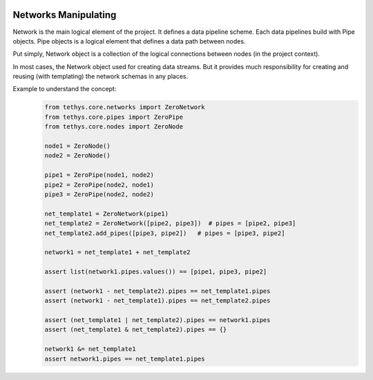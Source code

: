  .. Copyright 2020 Konstruktor, Inc. All Rights Reserved.

 .. Licensed under the Apache License, Version 2.0 (the "License");
    you may not use this file except in compliance with the License.
    You may obtain a copy of the License at

 ..   http://www.apache.org/licenses/LICENSE-2.0

 .. Unless required by applicable law or agreed to in writing, software
    distributed under the License is distributed on an "AS IS" BASIS,
    WITHOUT WARRANTIES OR CONDITIONS OF ANY KIND, either express or implied.
    See the License for the specific language governing permissions and
    limitations under the License.

Networks Manipulating
=====================

Network is the main logical element of the project.
It defines a data pipeline scheme.
Each data pipelines build with Pipe objects.
Pipe objects is a logical element that defines a data path between nodes.

Put simply, Network object is a collection of the logical connections between nodes (in the project context).

In most cases, the Network object used for creating data streams.
But it provides much responsibility for creating and reusing (with templating) the network schemas in any places.


Example to understand the concept:
    .. code-block:: python

        from tethys.core.networks import ZeroNetwork
        from tethys.core.pipes import ZeroPipe
        from tethys.core.nodes import ZeroNode

        node1 = ZeroNode()
        node2 = ZeroNode()

        pipe1 = ZeroPipe(node1, node2)
        pipe2 = ZeroPipe(node2, node1)
        pipe3 = ZeroPipe(node2, node2)

        net_template1 = ZeroNetwork(pipe1)
        net_template2 = ZeroNetwork([pipe2, pipe3])  # pipes = [pipe2, pipe3]
        net_template2.add_pipes([pipe3, pipe2])   # pipes = [pipe3, pipe2]

        network1 = net_template1 + net_template2

        assert list(network1.pipes.values()) == [pipe1, pipe3, pipe2]

        assert (network1 - net_template2).pipes == net_template1.pipes
        assert (network1 - net_template1).pipes == net_template2.pipes

        assert (net_template1 | net_template2).pipes == network1.pipes
        assert (net_template1 & net_template2).pipes == {}

        network1 &= net_template1
        assert network1.pipes == net_template1.pipes
